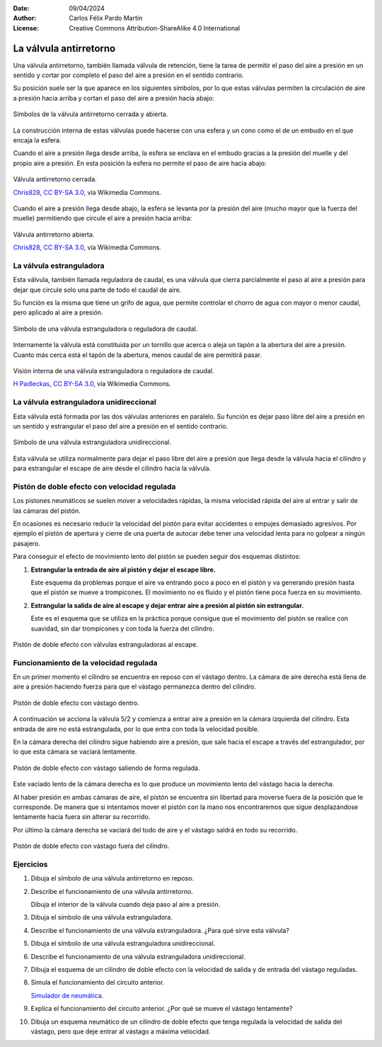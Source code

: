 ﻿:Date: 09/04/2024
:Author: Carlos Félix Pardo Martín
:License: Creative Commons Attribution-ShareAlike 4.0 International

.. _mecan-neumatic-valvula-antirretorno:

La válvula antirretorno
=======================
Una válvula antirretorno, también llamada válvula de retención, tiene la
tarea de permitir el paso del aire a presión en un sentido y cortar por
completo el paso del aire a presión en el sentido contrario.

Su posición suele ser la que aparece en los siguientes símbolos, por lo
que estas válvulas permiten la circulación de aire a presión hacia arriba
y cortan el paso del aire a presión hacia abajo:

.. figure:: neumatic/_images/neumatic-simbolo-valvula-antirretorno-3.png
   :align: center
   :width: 270px
   :alt: Símbolos de la válvula antirretorno cerrada y abierta.

   Símbolos de la válvula antirretorno cerrada y abierta.

La construcción interna de estas válvulas puede hacerse con una esfera y
un cono como el de un embudo en el que encaja la esfera.

Cuando el aire a presión llega desde arriba, la esfera se enclava en
el embudo gracias a la presión del muelle y del propio aire a presión.
En esta posición la esfera no permite el paso de aire hacia abajo:

.. figure:: neumatic/_images/neumatic-simbolo-valvula-antirretorno-4.png
   :align: center
   :width: 190px
   :alt: Válvula antirretorno cerrada.

   Válvula antirretorno cerrada.

   `Chris828
   <https://commons.wikimedia.org/wiki/File:Checkvalveclosed.svg>`__,
   `CC BY-SA 3.0 <https://creativecommons.org/licenses/by-sa/3.0/>`__,
   vía Wikimedia Commons.

Cuando el aire a presión llega desde abajo, la esfera se levanta por la
presión del aire (mucho mayor que la fuerza del muelle) permitiendo que
circule el aire a presión hacia arriba:

.. figure:: neumatic/_images/neumatic-simbolo-valvula-antirretorno-5.png
   :align: center
   :width: 190px
   :alt: Válvula antirretorno abierta.

   Válvula antirretorno abierta.

   `Chris828
   <https://commons.wikimedia.org/wiki/File:Checkvalveopen.svg>`__,
   `CC BY-SA 3.0 <https://creativecommons.org/licenses/by-sa/3.0/>`__,
   vía Wikimedia Commons.


La válvula estranguladora
-------------------------
Esta válvula, también llamada reguladora de caudal, es una válvula que
cierra parcialmente el paso al aire a presión para dejar que circule
solo una parte de todo el caudal de aire.

Su función es la misma que tiene un grifo de agua, que permite controlar
el chorro de agua con mayor o menor caudal, pero aplicado al aire a
presión.

.. figure:: neumatic/_images/neumatic-simbolo-valvula-estranguladora-2.png
   :align: center
   :width: 174px
   :alt: Símbolo de una válvula estranguladora o reguladora de caudal.

   Símbolo de una válvula estranguladora o reguladora de caudal.

Internamente la válvula está constituida por un tornillo que acerca o aleja
un tapón a la abertura del aire a presión. Cuanto más cerca está el tapón
de la abertura, menos caudal de aire permitirá pasar.

.. figure:: neumatic/_images/neumatic-simbolo-valvula-estranguladora-3.png
   :align: center
   :width: 350px
   :alt: Visión interna de una válvula estranguladora o reguladora de caudal.

   Visión interna de una válvula estranguladora o reguladora de caudal.

   `H Padleckas
   <https://commons.wikimedia.org/wiki/File:Valve_cross-section.PNG>`__,
   `CC BY-SA 3.0 <https://creativecommons.org/licenses/by-sa/3.0/>`__,
   vía Wikimedia Commons.


La válvula estranguladora unidireccional
----------------------------------------
Esta válvula está formada por las dos válvulas anteriores en paralelo.
Su función es dejar paso libre del aire a presión en un sentido y
estrangular el paso del aire a presión en el sentido contrario.

.. figure:: neumatic/_images/neumatic-simbolo-valvula-estranguladora-unidireccional-2.png
   :align: center
   :width: 174px
   :alt: Símbolo de una válvula estranguladora unidireccional.

   Símbolo de una válvula estranguladora unidireccional.

Esta válvula se utiliza normalmente para dejar el paso libre del aire
a presión que llega desde la válvula hacia el cilindro y para estrangular
el escape de aire desde el cilindro hacia la válvula.


Pistón de doble efecto con velocidad regulada
---------------------------------------------
Los pistones neumáticos se suelen mover a velocidades rápidas,
la misma velocidad rápida del aire al entrar y salir de las cámaras del
pistón.

En ocasiones es necesario reducir la velocidad del pistón para evitar
accidentes o empujes demasiado agresivos. Por ejemplo el pistón de apertura
y cierre de una puerta de autocar debe tener una velocidad lenta para no
golpear a ningún pasajero.

Para conseguir el efecto de movimiento lento del pistón se pueden seguir
dos esquemas distintos:

1. **Estrangular la entrada de aire al pistón y dejar el escape libre.**

   Este esquema da problemas porque el aire va entrando poco a poco en el
   pistón y va generando presión hasta que el pistón se mueve a
   trompicones.
   El movimiento no es fluido y el pistón tiene poca fuerza en su
   movimiento.

2. **Estrangular la salida de aire al escape y dejar entrar aire a presión
   al pistón sin estrangular.**

   Este es el esquema que se utiliza en la práctica porque consigue que
   el movimiento del pistón se realice con suavidad, sin dar trompicones
   y con toda la fuerza del cilindro.

.. figure:: neumatic/_images/neumatic-52-lenta-0.png
   :align: center
   :width: 295px
   :alt: Pistón de doble efecto con válvulas estranguladoras al escape.

   Pistón de doble efecto con válvulas estranguladoras al escape.

Funcionamiento de la velocidad regulada
---------------------------------------
En un primer momento el cilindro se encuentra en reposo con el vástago
dentro. La cámara de aire derecha está llena de aire a presión haciendo
fuerza para que el vástago permanezca dentro del cilindro.

.. figure:: neumatic/_images/neumatic-52-lenta-0.png
   :align: center
   :width: 295px
   :alt: Pistón de doble efecto con vástago dentro.

   Pistón de doble efecto con vástago dentro.

A continuación se acciona la válvula 5/2 y comienza a entrar aire a
presión en la cámara izquierda del cilindro. Esta entrada de aire no
está estrangulada, por lo que entra con toda la velocidad posible.

En la cámara derecha del cilindro sigue habiendo aire a presión, que
sale hacia el escape a través del estrangulador, por lo que esta cámara
se vaciará lentamente.

.. figure:: neumatic/_images/neumatic-52-lenta-1.png
   :align: center
   :width: 313px
   :alt: Pistón de doble efecto con vástago saliendo de forma regulada.

   Pistón de doble efecto con vástago saliendo de forma regulada.

Este vaciado lento de la cámara derecha es lo que produce un movimiento
lento del vástago hacia la derecha.

Al haber presión en ambas cámaras de aire, el pistón se encuentra sin
libertad para moverse fuera de la posición que le corresponde.
De manera que si intentamos mover el pistón con la mano nos encontraremos
que sigue desplazándose lentamente hacia fuera sin alterar su recorrido.

Por último la cámara derecha se vaciará del todo de aire y el vástago
saldrá en todo su recorrido.

.. figure:: neumatic/_images/neumatic-52-lenta-2.png
   :align: center
   :width: 384px
   :alt: Pistón de doble efecto con vástago fuera del cilindro.

   Pistón de doble efecto con vástago fuera del cilindro.


Ejercicios
----------

#. Dibuja el símbolo de una válvula antirretorno en reposo.

#. Describe el funcionamiento de una válvula antirretorno.

   Dibuja el interior de la válvula cuando deja paso al aire a presión.

#. Dibuja el símbolo de una válvula estranguladora.

#. Describe el funcionamiento de una válvula estranguladora.
   ¿Para qué sirve esta válvula?

#. Dibuja el símbolo de una válvula estranguladora unidireccional.

#. Describe el funcionamiento de una válvula estranguladora unidireccional.

#. Dibuja el esquema de un cilindro de doble efecto con la velocidad
   de salida y de entrada del vástago reguladas.

#. Simula el funcionamiento del circuito anterior.

   `Simulador de neumática. <../_static/flash/simulador-neumatica.html>`__

#. Explica el funcionamiento del circuito anterior.
   ¿Por qué se mueve el vástago lentamente?

#. Dibuja un esquema neumático de un cilindro de doble efecto que
   tenga regulada la velocidad de salida del vástago,
   pero que deje entrar al vástago a máxima velocidad.
